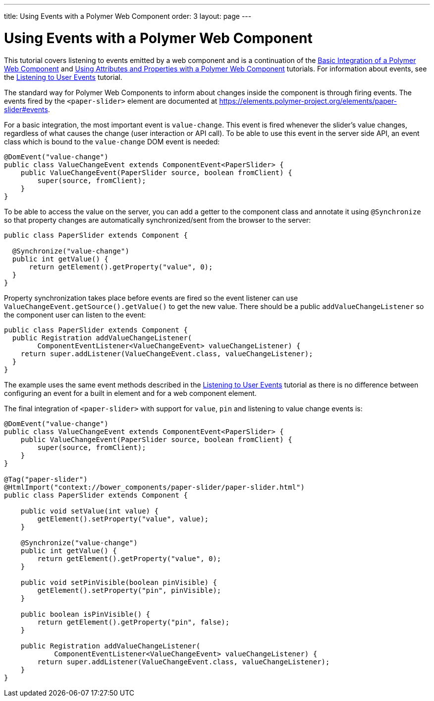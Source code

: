 ---
title: Using Events with a Polymer Web Component
order: 3
layout: page
---

ifdef::env-github[:outfilesuffix: .asciidoc]
= Using Events with a Polymer Web Component

This tutorial covers listening to events emitted by a web component and is a continuation of the <<tutorial-webcomponent-basic#,Basic Integration of a Polymer Web Component>> and <<tutorial-webcomponent-attributes-and-properties#,Using Attributes and Properties with a Polymer Web Component>> tutorials. For information about events, see the <<tutorial-event-listener#,Listening to User Events>> tutorial.

The standard way for Polymer Web Components to inform about changes inside the component is through firing events. The events fired by the `<paper-slider>` element are documented at https://elements.polymer-project.org/elements/paper-slider#events.

For a basic integration, the most important event is `value-change`. This event is fired whenever the slider's value changes, regardless of what causes the change (user interaction or API call). To be able to use this event in the server side API, an event class which is bound to the `value-change` DOM event is needed:

[source,java]
----
@DomEvent("value-change")
public class ValueChangeEvent extends ComponentEvent<PaperSlider> {
    public ValueChangeEvent(PaperSlider source, boolean fromClient) {
        super(source, fromClient);
    }
}
----

To be able to access the value on the server, you can add a  getter to the component class and annotate it using `@Synchronize` so that property changes are automatically synchronized/sent from the browser to the server:

[source,java]
----
public class PaperSlider extends Component {

  @Synchronize("value-change")
  public int getValue() {
      return getElement().getProperty("value", 0);
  }
}
----

Property synchronization takes place before events are fired so the event listener can use `ValueChangeEvent.getSource().getValue()` to get the new value. There should be a public `addValueChangeListener` so the component user can listen to the event:

[source,java]
----
public class PaperSlider extends Component {
  public Registration addValueChangeListener(
        ComponentEventListener<ValueChangeEvent> valueChangeListener) {
    return super.addListener(ValueChangeEvent.class, valueChangeListener);
  }
}
----

The example uses the same event methods described in the <<tutorial-event-listener#,Listening to User Events>> tutorial as there is no difference between configuring an event for a built in element and for a web component element.

The final integration of `<paper-slider>` with support for `value`, `pin` and listening to value change events is:

[source,java]
----
@DomEvent("value-change")
public class ValueChangeEvent extends ComponentEvent<PaperSlider> {
    public ValueChangeEvent(PaperSlider source, boolean fromClient) {
        super(source, fromClient);
    }
}

@Tag("paper-slider")
@HtmlImport("context://bower_components/paper-slider/paper-slider.html")
public class PaperSlider extends Component {

    public void setValue(int value) {
        getElement().setProperty("value", value);
    }

    @Synchronize("value-change")
    public int getValue() {
        return getElement().getProperty("value", 0);
    }

    public void setPinVisible(boolean pinVisible) {
        getElement().setProperty("pin", pinVisible);
    }

    public boolean isPinVisible() {
        return getElement().getProperty("pin", false);
    }

    public Registration addValueChangeListener(
            ComponentEventListener<ValueChangeEvent> valueChangeListener) {
        return super.addListener(ValueChangeEvent.class, valueChangeListener);
    }
}
----
